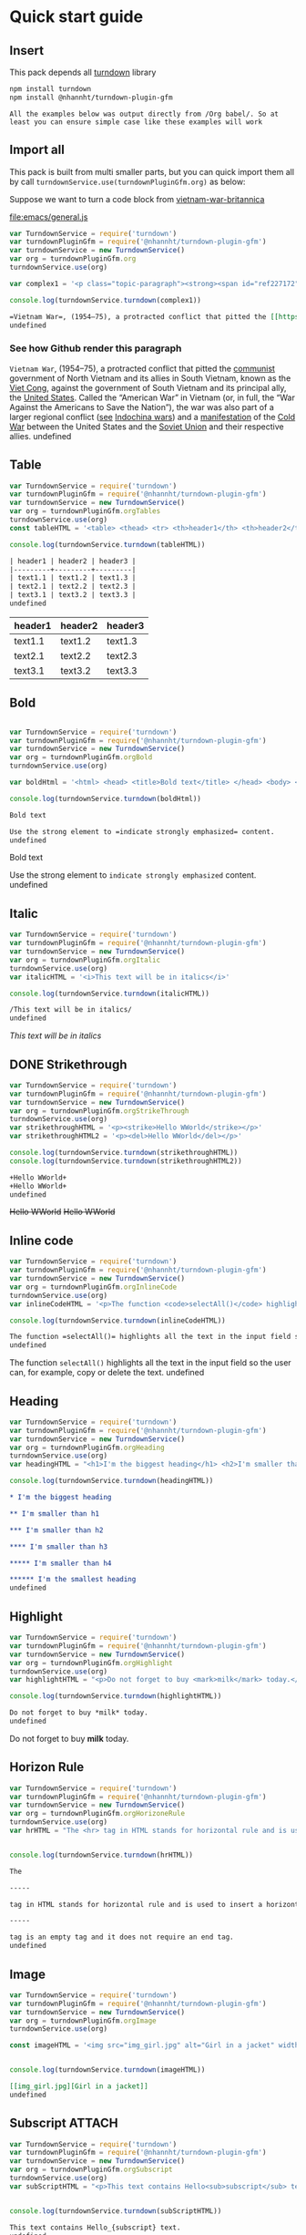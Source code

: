 
* Quick start guide

** Insert

#+begin_verse
This pack depends all [[https://github.com/mixmark-io/turndown][turndown]] library
#+end_verse

#+begin_src bash
npm install turndown
npm install @nhannht/turndown-plugin-gfm
#+end_src

#+begin_example
All the examples below was output directly from /Org babel/. So at least you can ensure simple case like these examples will work
#+end_example

** Import all
This pack is built from multi smaller parts, but you can quick import them all by call =turndownService.use(turndownPluginGfm.org)= as below:

Suppose we want to turn a code block from [[https://www.britannica.com/event/Vietnam-War][vietnam-war-britannica]]


[[file:emacs/general.js]]
#+begin_src js :tangle emacs/general.js  :comments yes :mkdirp yes :padline yes :results org :exports both
var TurndownService = require('turndown')
var turndownPluginGfm = require('@nhannht/turndown-plugin-gfm')
var turndownService = new TurndownService()
var org = turndownPluginGfm.org
turndownService.use(org)

var complex1 = '<p class="topic-paragraph"><strong><span id="ref227172"></span>Vietnam War</strong>,  (1954–75), a protracted conflict that pitted the <span id="ref227179"></span><a href="https://www.britannica.com/topic/communist-party-politics" class="md-crosslink">communist</a> government of North Vietnam and its allies in South Vietnam, known as the <span id="ref291137"></span><a href="https://www.britannica.com/topic/Viet-Cong" class="md-crosslink">Viet Cong</a>, against the government of South Vietnam and its principal ally, the <span id="ref227181"></span><a href="https://www.britannica.com/place/United-States" class="md-crosslink">United States</a>. Called the “American War” in Vietnam (or, in full, the “War Against the Americans to Save the Nation”), the war was also part of a larger regional conflict (<em>see</em> <a href="https://www.britannica.com/event/Indochina-wars" class="md-crosslink">Indochina wars</a>) and a <a href="https://www.merriam-webster.com/dictionary/manifestation" class="md-dictionary-link md-dictionary-tt-off" data-term="manifestation">manifestation</a> of the <a href="https://www.britannica.com/event/Cold-War" class="md-crosslink">Cold War</a> between the United States and the <a href="https://www.britannica.com/place/Soviet-Union" class="md-crosslink">Soviet Union</a> and their respective allies.</p>'

console.log(turndownService.turndown(complex1))
#+end_src

#+RESULTS:
#+begin_src org
=Vietnam War=, (1954–75), a protracted conflict that pitted the [[https://www.britannica.com/topic/communist-party-politics][communist]] government of North Vietnam and its allies in South Vietnam, known as the [[https://www.britannica.com/topic/Viet-Cong][Viet Cong]], against the government of South Vietnam and its principal ally, the [[https://www.britannica.com/place/United-States][United States]]. Called the “American War” in Vietnam (or, in full, the “War Against the Americans to Save the Nation”), the war was also part of a larger regional conflict (/see/ [[https://www.britannica.com/event/Indochina-wars][Indochina wars]]) and a [[https://www.merriam-webster.com/dictionary/manifestation][manifestation]] of the [[https://www.britannica.com/event/Cold-War][Cold War]] between the United States and the [[https://www.britannica.com/place/Soviet-Union][Soviet Union]] and their respective allies.
undefined
#+end_src

*** See how Github render this paragraph
=Vietnam War=, (1954–75), a protracted conflict that pitted the [[https://www.britannica.com/topic/communist-party-politics][communist]] government of North Vietnam and its allies in South Vietnam, known as the [[https://www.britannica.com/topic/Viet-Cong][Viet Cong]], against the government of South Vietnam and its principal ally, the [[https://www.britannica.com/place/United-States][United States]]. Called the “American War” in Vietnam (or, in full, the “War Against the Americans to Save the Nation”), the war was also part of a larger regional conflict (_see_ [[https://www.britannica.com/event/Indochina-wars][Indochina wars]]) and a [[https://www.merriam-webster.com/dictionary/manifestation][manifestation]] of the [[https://www.britannica.com/event/Cold-War][Cold War]] between the United States and the [[https://www.britannica.com/place/Soviet-Union][Soviet Union]] and their respective allies.
undefined

** Table
#+begin_src js :tangle emacs/table.js  :comments yes :mkdirp yes :padline yes :results org :exports both
var TurndownService = require('turndown')
var turndownPluginGfm = require('@nhannht/turndown-plugin-gfm')
var turndownService = new TurndownService()
var org = turndownPluginGfm.orgTables
turndownService.use(org)
const tableHTML = '<table> <thead> <tr> <th>header1</th> <th>header2</th> <th>header3</th> </tr> </thead> <tbody> <tr> <td>text1.1</td> <td>text1.2</td> <td>text1.3</td> </tr> <tr> <td>text2.1</td> <td>text2.2</td> <td>text2.3</td> </tr> <tr> <td>text3.1</td> <td>text3.2</td> <td>text3.3</td> </tr> <tr> </tr> </tbody> </table>'

console.log(turndownService.turndown(tableHTML))
#+end_src

#+RESULTS:
#+begin_src org
| header1 | header2 | header3 |
|---------+---------+---------|
| text1.1 | text1.2 | text1.3 |
| text2.1 | text2.2 | text2.3 |
| text3.1 | text3.2 | text3.3 |
undefined
#+end_src

| header1 | header2 | header3 |
|---------+---------+---------|
| text1.1 | text1.2 | text1.3 |
| text2.1 | text2.2 | text2.3 |
| text3.1 | text3.2 | text3.3 |

** Bold
#+begin_src js :tangle emacs/bold.js  :comments yes :mkdirp yes :padline yes :results org :exports both

var TurndownService = require('turndown')
var turndownPluginGfm = require('@nhannht/turndown-plugin-gfm')
var turndownService = new TurndownService()
var org = turndownPluginGfm.orgBold
turndownService.use(org)

var boldHtml = '<html> <head> <title>Bold text</title> </head> <body> <p>Use the strong element to <strong>indicate strongly emphasized</strong> content.</p> </body> </html>'

console.log(turndownService.turndown(boldHtml))
#+end_src

#+RESULTS:
#+begin_src org
Bold text

Use the strong element to =indicate strongly emphasized= content.
undefined
#+end_src


Bold text

Use the strong element to =indicate strongly emphasized= content.
undefined

** Italic
#+begin_src js :tangle emacs/italic.js  :comments yes :mkdirp yes :padline yes :results org :exports both
var TurndownService = require('turndown')
var turndownPluginGfm = require('@nhannht/turndown-plugin-gfm')
var turndownService = new TurndownService()
var org = turndownPluginGfm.orgItalic
turndownService.use(org)
var italicHTML = '<i>This text will be in italics</i>'

console.log(turndownService.turndown(italicHTML))
#+end_src

#+RESULTS:
#+begin_src org
/This text will be in italics/
undefined
#+end_src


/This text will be in italics/

** DONE Strikethrough
#+begin_src js :tangle emacs/strikethrough.js  :comments yes :mkdirp yes :padline yes :results org :exports both
var TurndownService = require('turndown')
var turndownPluginGfm = require('@nhannht/turndown-plugin-gfm')
var turndownService = new TurndownService()
var org = turndownPluginGfm.orgStrikeThrough
turndownService.use(org)
var strikethroughHTML = '<p><strike>Hello WWorld</strike></p>'
var strikethroughHTML2 = '<p><del>Hello WWorld</del></p>'

console.log(turndownService.turndown(strikethroughHTML))
console.log(turndownService.turndown(strikethroughHTML2))
#+end_src

#+RESULTS:
#+begin_src org
+Hello WWorld+
+Hello WWorld+
undefined
#+end_src


+Hello WWorld+
+Hello WWorld+

** Inline code
#+begin_src js :tangle emacs/inline-code.js  :comments yes :mkdirp yes :padline yes :results org :exports both
var TurndownService = require('turndown')
var turndownPluginGfm = require('@nhannht/turndown-plugin-gfm')
var turndownService = new TurndownService()
var org = turndownPluginGfm.orgInlineCode
turndownService.use(org)
var inlineCodeHTML = '<p>The function <code>selectAll()</code> highlights all the text in the input field so the user can, for example, copy or delete the text.</p>'

console.log(turndownService.turndown(inlineCodeHTML))
#+end_src

#+RESULTS:
#+begin_src org
The function =selectAll()= highlights all the text in the input field so the user can, for example, copy or delete the text.
undefined
#+end_src

The function =selectAll()= highlights all the text in the input field so the user can, for example, copy or delete the text.
undefined

** Heading
#+begin_src js :tangle emacs/heading.js  :comments yes :mkdirp yes :padline yes :results org :exports both
var TurndownService = require('turndown')
var turndownPluginGfm = require('@nhannht/turndown-plugin-gfm')
var turndownService = new TurndownService()
var org = turndownPluginGfm.orgHeading
turndownService.use(org)
var headingHTML = "<h1>I'm the biggest heading</h1> <h2>I'm smaller than h1</h2> <h3>I'm smaller than h2</h3> <h4>I'm smaller than h3</h4> <h5>I'm smaller than h4</h5> <h6>I'm the smallest heading</h6>"

console.log(turndownService.turndown(headingHTML))
#+end_src

#+RESULTS:
#+begin_src org
,* I'm the biggest heading

,** I'm smaller than h1

,*** I'm smaller than h2

,**** I'm smaller than h3

,***** I'm smaller than h4

,****** I'm the smallest heading
undefined
#+end_src


** Highlight
#+begin_src js :tangle emacs/highlight.js  :comments yes :mkdirp yes :padline yes :results org :exports both
var TurndownService = require('turndown')
var turndownPluginGfm = require('@nhannht/turndown-plugin-gfm')
var turndownService = new TurndownService()
var org = turndownPluginGfm.orgHighlight
turndownService.use(org)
var highlightHTML = "<p>Do not forget to buy <mark>milk</mark> today.</p>"

console.log(turndownService.turndown(highlightHTML))
#+end_src

#+RESULTS:
#+begin_src org
Do not forget to buy *milk* today.
undefined
#+end_src


Do not forget to buy *milk* today.

** Horizon Rule
#+begin_src js :tangle emacs/horizon.js  :comments yes :mkdirp yes :padline yes :results org :exports both
var TurndownService = require('turndown')
var turndownPluginGfm = require('@nhannht/turndown-plugin-gfm')
var turndownService = new TurndownService()
var org = turndownPluginGfm.orgHorizoneRule
turndownService.use(org)
var hrHTML = "The <hr> tag in HTML stands for horizontal rule and is used to insert a horizontal rule or a thematic break in an HTML page to divide or separate document sections. The <hr> tag is an empty tag and it does not require an end tag."


console.log(turndownService.turndown(hrHTML))
#+end_src

#+RESULTS:
#+begin_src org
The

-----

tag in HTML stands for horizontal rule and is used to insert a horizontal rule or a thematic break in an HTML page to divide or separate document sections. The

-----

tag is an empty tag and it does not require an end tag.
undefined
#+end_src

** Image
#+begin_src js :tangle emacs/image.js  :comments yes :mkdirp yes :padline yes :results org :exports both
var TurndownService = require('turndown')
var turndownPluginGfm = require('@nhannht/turndown-plugin-gfm')
var turndownService = new TurndownService()
var org = turndownPluginGfm.orgImage
turndownService.use(org)

const imageHTML = '<img src="img_girl.jpg" alt="Girl in a jacket" width="500" height="600">'


console.log(turndownService.turndown(imageHTML))
#+end_src

#+RESULTS:
#+begin_src org
[[img_girl.jpg][Girl in a jacket]]
undefined
#+end_src

#+end_src

** Subscript :ATTACH:
:PROPERTIES:
:ID:       bb0ab166-9a83-4922-9107-ff3a543df88a
:END:
#+begin_src js :tangle emacs/subscript.js  :comments yes :mkdirp yes :padline yes :results org :exports both
var TurndownService = require('turndown')
var turndownPluginGfm = require('@nhannht/turndown-plugin-gfm')
var turndownService = new TurndownService()
var org = turndownPluginGfm.orgSubscript
turndownService.use(org)
var subScriptHTML = "<p>This text contains Hello<sub>subscript</sub> text.</p>"


console.log(turndownService.turndown(subScriptHTML))
#+end_src

#+RESULTS:
#+begin_src org
This text contains Hello_{subscript} text.
undefined
#+end_src

This text contains Hello_{subscript} text.

** Superscript :ATTACH:
:PROPERTIES:
:ID:       6862ff84-372c-42e8-b783-59a6bf62a2f2
:END:
#+begin_src js :tangle emacs/superscript.js  :comments yes :mkdirp yes :padline yes :results org :exports both
var TurndownService = require('turndown')
var turndownPluginGfm = require('@nhannht/turndown-plugin-gfm')
var turndownService = new TurndownService()
var org = turndownPluginGfm.orgSuperscript
turndownService.use(org)
var superScripttHTML = "Hello<sup>This is a superscript</sup>"


console.log(turndownService.turndown(superScripttHTML))
#+end_src

#+RESULTS:
#+begin_src org
Hello^{This is a superscript}
undefined
#+end_src


[[file:org-download-images/Quick_start_guide/_20211104_214505screenshot.png]]


** Original_Readme

#+begin_src markdown
# turndown-plugin-gfm

A [Turndown](https://github.com/domchristie/turndown) plugin which adds GitHub Flavored Markdown extensions.

## Installation

npm:

```
npm install turndown-plugin-gfm
```

Browser:

```html
<script src="https://unpkg.com/turndown/dist/turndown.js"></script>
<script src="https://unpkg.com/turndown-plugin-gfm/dist/turndown-plugin-gfm.js"></script>
```

## Usage

```js
// For Node.js
var TurndownService = require('turndown')
var turndownPluginGfm = require('turndown-plugin-gfm')

var gfm = turndownPluginGfm.gfm
var turndownService = new TurndownService()
turndownService.use(gfm)
var markdown = turndownService.turndown('<strike>Hello world!</strike>')
```

turndown-plugin-gfm is a suite of plugins which can be applied individually. The available plugins are as follows:

- `strikethrough` (for converting `<strike>`, `<s>`, and `<del>` elements)
- `tables`
- `taskListItems`
- `gfm` (which applies all of the above)

So for example, if you only wish to convert tables:

```js
var tables = require('turndown-plugin-gfm').tables
var turndownService = new TurndownService()
turndownService.use(tables)
```

## License

turndown-plugin-gfm is copyright © 2017+ Dom Christie and released under the MIT license.


#+end_src
